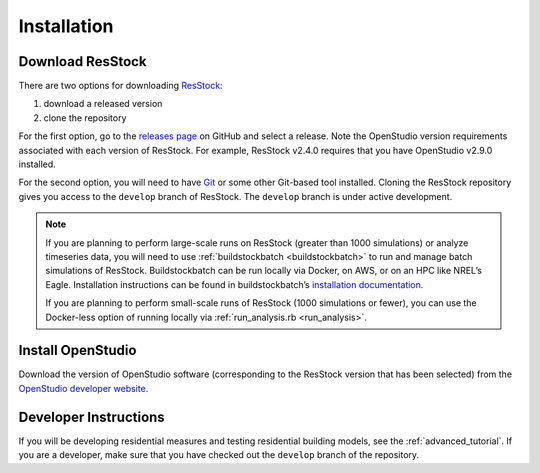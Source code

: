 Installation
============

Download ResStock
-----------------

There are two options for downloading `ResStock <https://github.com/NREL/resstock>`_:

1. download a released version
2. clone the repository

For the first option, go to the `releases page <https://github.com/NREL/resstock/releases>`_ on GitHub and select a release. Note the OpenStudio version requirements associated with each version of ResStock. For example, ResStock v2.4.0 requires that you have OpenStudio v2.9.0 installed.

For the second option, you will need to have `Git <https://git-scm.com>`_ or some other Git-based tool installed. Cloning the ResStock repository gives you access to the ``develop`` branch of ResStock. The ``develop`` branch is under active development.

.. note::

  If you are planning to perform large-scale runs on ResStock (greater than 1000 simulations) or analyze timeseries data, you will need to use :ref:`buildstockbatch <buildstockbatch>` to run and manage batch simulations of ResStock.
  Buildstockbatch can be run locally via Docker, on AWS, or on an HPC like NREL’s Eagle.
  Installation instructions can be found in buildstockbatch’s `installation documentation <https://buildstockbatch.readthedocs.io/en/latest/installation.html>`_.

  If you are planning to perform small-scale runs of ResStock (1000 simulations or fewer), you can use the Docker-less option of running locally via :ref:`run_analysis.rb <run_analysis>`.

Install OpenStudio
------------------

Download the version of OpenStudio software (corresponding to the ResStock version that has been selected) from the `OpenStudio developer website <https://www.openstudio.net/developers>`_.

Developer Instructions
----------------------

If you will be developing residential measures and testing residential building models, see the :ref:`advanced_tutorial`. If you are a developer, make sure that you have checked out the ``develop`` branch of the repository.
